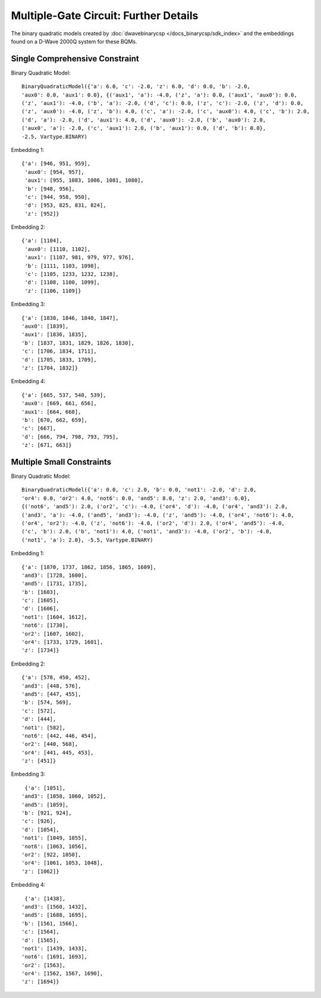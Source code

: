 .. _multi_gate_results:

======================================
Multiple-Gate Circuit: Further Details
======================================

The binary quadratic models created by :doc:`dwavebinarycsp </docs_binarycsp/sdk_index>`
and the embeddings found on a D-Wave 2000Q system for these BQMs.  

Single Comprehensive Constraint
===============================

Binary Quadratic Model::

    BinaryQuadraticModel({'a': 6.0, 'c': -2.0, 'z': 6.0, 'd': 0.0, 'b': -2.0,
    'aux0': 0.0, 'aux1': 0.0}, {('aux1', 'a'): -4.0, ('z', 'a'): 0.0, ('aux1', 'aux0'): 0.0,
    ('z', 'aux1'): -4.0, ('b', 'a'): -2.0, ('d', 'c'): 0.0, ('z', 'c'): -2.0, ('z', 'd'): 0.0,
    ('z', 'aux0'): -4.0, ('z', 'b'): 4.0, ('c', 'a'): -2.0, ('c', 'aux0'): 4.0, ('c', 'b'): 2.0,
    ('d', 'a'): -2.0, ('d', 'aux1'): 4.0, ('d', 'aux0'): -2.0, ('b', 'aux0'): 2.0,
    ('aux0', 'a'): -2.0, ('c', 'aux1'): 2.0, ('b', 'aux1'): 0.0, ('d', 'b'): 0.0},
    -2.5, Vartype.BINARY)

Embedding 1::

  {'a': [946, 951, 959],
   'aux0': [954, 957],
   'aux1': [955, 1083, 1086, 1081, 1080],
   'b': [948, 956],
   'c': [944, 958, 950],
   'd': [953, 825, 831, 824],
   'z': [952]}

Embedding 2::

  {'a': [1104],
   'aux0': [1110, 1102],
   'aux1': [1107, 981, 979, 977, 976],
   'b': [1111, 1103, 1098],
   'c': [1105, 1233, 1232, 1238],
   'd': [1108, 1100, 1099],
   'z': [1106, 1109]}

Embedding 3::

   {'a': [1838, 1846, 1840, 1847],
   'aux0': [1839],
   'aux1': [1836, 1835],
   'b': [1837, 1831, 1829, 1826, 1830],
   'c': [1706, 1834, 1711],
   'd': [1705, 1833, 1709],
   'z': [1704, 1832]}

Embedding 4::

   {'a': [665, 537, 540, 539],
   'aux0': [669, 661, 656],
   'aux1': [664, 668],
   'b': [670, 662, 659],
   'c': [667],
   'd': [666, 794, 798, 793, 795],
   'z': [671, 663]}


Multiple Small Constraints
==========================

Binary Quadratic Model::

    BinaryQuadraticModel({'a': 0.0, 'c': 2.0, 'b': 0.0, 'not1': -2.0, 'd': 2.0,
    'or4': 0.0, 'or2': 4.0, 'not6': 0.0, 'and5': 8.0, 'z': 2.0, 'and3': 6.0},
    {('not6', 'and5'): 2.0, ('or2', 'c'): -4.0, ('or4', 'd'): -4.0, ('or4', 'and3'): 2.0,
    ('and3', 'a'): -4.0, ('and5', 'and3'): -4.0, ('z', 'and5'): -4.0, ('or4', 'not6'): 4.0,
    ('or4', 'or2'): -4.0, ('z', 'not6'): -4.0, ('or2', 'd'): 2.0, ('or4', 'and5'): -4.0,
    ('c', 'b'): 2.0, ('b', 'not1'): 4.0, ('not1', 'and3'): -4.0, ('or2', 'b'): -4.0,
    ('not1', 'a'): 2.0}, -5.5, Vartype.BINARY)


Embedding 1::

  {'a': [1870, 1737, 1862, 1856, 1865, 1609],
  'and3': [1728, 1600],
  'and5': [1731, 1735],
  'b': [1603],
  'c': [1605],
  'd': [1606],
  'not1': [1604, 1612],
  'not6': [1730],
  'or2': [1607, 1602],
  'or4': [1733, 1729, 1601],
  'z': [1734]}

Embedding 2::

  {'a': [578, 450, 452],
  'and3': [448, 576],
  'and5': [447, 455],
  'b': [574, 569],
  'c': [572],
  'd': [444],
  'not1': [582],
  'not6': [442, 446, 454],
  'or2': [440, 568],
  'or4': [441, 445, 453],
  'z': [451]}

Embedding 3::

   {'a': [1051],
  'and3': [1058, 1060, 1052],
  'and5': [1059],
  'b': [921, 924],
  'c': [926],
  'd': [1054],
  'not1': [1049, 1055],
  'not6': [1063, 1056],
  'or2': [922, 1050],
  'or4': [1061, 1053, 1048],
  'z': [1062]}

Embedding 4::

   {'a': [1438],
  'and3': [1560, 1432],
  'and5': [1688, 1695],
  'b': [1561, 1566],
  'c': [1564],
  'd': [1565],
  'not1': [1439, 1433],
  'not6': [1691, 1693],
  'or2': [1563],
  'or4': [1562, 1567, 1690],
  'z': [1694]}
